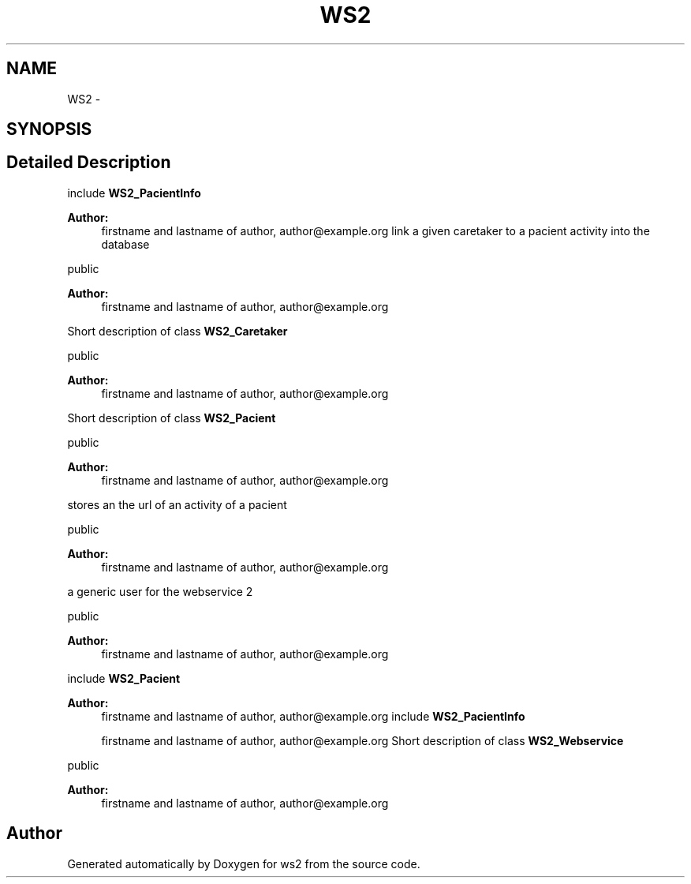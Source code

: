 .TH "WS2" 3 "Sun Jan 11 2015" "ws2" \" -*- nroff -*-
.ad l
.nh
.SH NAME
WS2 \- 
.SH SYNOPSIS
.br
.PP
.SH "Detailed Description"
.PP 
include \fBWS2_PacientInfo\fP
.PP
\fBAuthor:\fP
.RS 4
firstname and lastname of author, author@example.org link a given caretaker to a pacient activity into the database
.RE
.PP
public 
.PP
\fBAuthor:\fP
.RS 4
firstname and lastname of author, author@example.org
.RE
.PP
Short description of class \fBWS2_Caretaker\fP
.PP
public 
.PP
\fBAuthor:\fP
.RS 4
firstname and lastname of author, author@example.org
.RE
.PP
Short description of class \fBWS2_Pacient\fP
.PP
public 
.PP
\fBAuthor:\fP
.RS 4
firstname and lastname of author, author@example.org
.RE
.PP
stores an the url of an activity of a pacient
.PP
public 
.PP
\fBAuthor:\fP
.RS 4
firstname and lastname of author, author@example.org
.RE
.PP
a generic user for the webservice 2
.PP
public 
.PP
\fBAuthor:\fP
.RS 4
firstname and lastname of author, author@example.org
.RE
.PP
include \fBWS2_Pacient\fP
.PP
\fBAuthor:\fP
.RS 4
firstname and lastname of author, author@example.org include \fBWS2_PacientInfo\fP
.PP
firstname and lastname of author, author@example.org Short description of class \fBWS2_Webservice\fP
.RE
.PP
public 
.PP
\fBAuthor:\fP
.RS 4
firstname and lastname of author, author@example.org 
.RE
.PP

.SH "Author"
.PP 
Generated automatically by Doxygen for ws2 from the source code\&.
